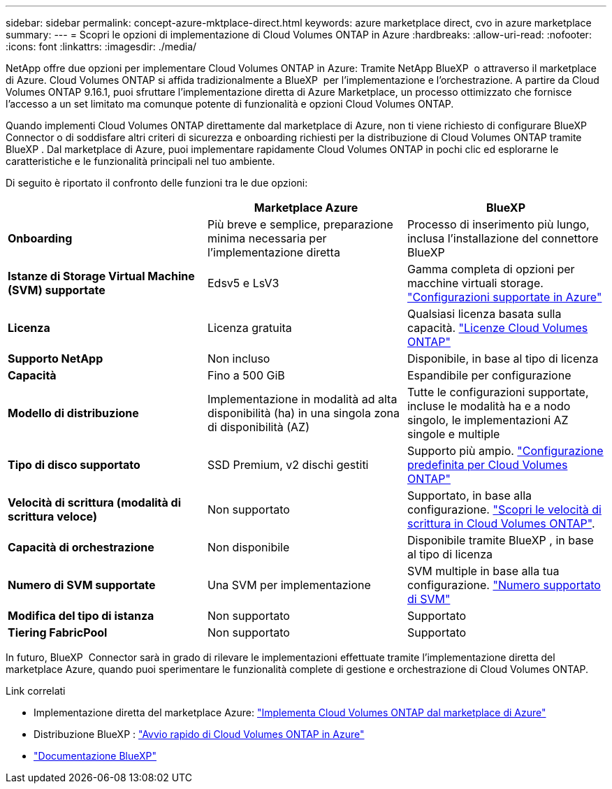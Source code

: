 ---
sidebar: sidebar 
permalink: concept-azure-mktplace-direct.html 
keywords: azure marketplace direct, cvo in azure marketplace 
summary:  
---
= Scopri le opzioni di implementazione di Cloud Volumes ONTAP in Azure
:hardbreaks:
:allow-uri-read: 
:nofooter: 
:icons: font
:linkattrs: 
:imagesdir: ./media/


[role="lead"]
NetApp offre due opzioni per implementare Cloud Volumes ONTAP in Azure: Tramite NetApp BlueXP  o attraverso il marketplace di Azure. Cloud Volumes ONTAP si affida tradizionalmente a BlueXP  per l'implementazione e l'orchestrazione. A partire da Cloud Volumes ONTAP 9.16.1, puoi sfruttare l'implementazione diretta di Azure Marketplace, un processo ottimizzato che fornisce l'accesso a un set limitato ma comunque potente di funzionalità e opzioni Cloud Volumes ONTAP.

Quando implementi Cloud Volumes ONTAP direttamente dal marketplace di Azure, non ti viene richiesto di configurare BlueXP  Connector o di soddisfare altri criteri di sicurezza e onboarding richiesti per la distribuzione di Cloud Volumes ONTAP tramite BlueXP . Dal marketplace di Azure, puoi implementare rapidamente Cloud Volumes ONTAP in pochi clic ed esplorarne le caratteristiche e le funzionalità principali nel tuo ambiente.

Di seguito è riportato il confronto delle funzioni tra le due opzioni:

[cols="3*"]
|===
|  | Marketplace Azure | BlueXP 


| *Onboarding* | Più breve e semplice, preparazione minima necessaria per l'implementazione diretta | Processo di inserimento più lungo, inclusa l'installazione del connettore BlueXP  


| *Istanze di Storage Virtual Machine (SVM) supportate* | Edsv5 e LsV3 | Gamma completa di opzioni per macchine virtuali storage. https://docs.netapp.com/us-en/cloud-volumes-ontap-relnotes/reference-configs-azure.html["Configurazioni supportate in Azure"^] 


| *Licenza* | Licenza gratuita | Qualsiasi licenza basata sulla capacità. link:concept-licensing.html["Licenze Cloud Volumes ONTAP"] 


| *Supporto NetApp* | Non incluso | Disponibile, in base al tipo di licenza 


| *Capacità* | Fino a 500 GiB | Espandibile per configurazione 


| *Modello di distribuzione* | Implementazione in modalità ad alta disponibilità (ha) in una singola zona di disponibilità (AZ) | Tutte le configurazioni supportate, incluse le modalità ha e a nodo singolo, le implementazioni AZ singole e multiple 


| *Tipo di disco supportato* | SSD Premium, v2 dischi gestiti | Supporto più ampio. link:concept-storage.html#azure-storage["Configurazione predefinita per Cloud Volumes ONTAP"] 


| *Velocità di scrittura (modalità di scrittura veloce)* | Non supportato | Supportato, in base alla configurazione. link:concept-write-speed.html["Scopri le velocità di scrittura in Cloud Volumes ONTAP"]. 


| *Capacità di orchestrazione* | Non disponibile | Disponibile tramite BlueXP , in base al tipo di licenza 


| *Numero di SVM supportate* | Una SVM per implementazione | SVM multiple in base alla tua configurazione. link:task-managing-svms-azure.html#supported-number-of-storage-vms["Numero supportato di SVM"] 


| *Modifica del tipo di istanza* | Non supportato | Supportato 


| *Tiering FabricPool* | Non supportato | Supportato 
|===
In futuro, BlueXP  Connector sarà in grado di rilevare le implementazioni effettuate tramite l'implementazione diretta del marketplace Azure, quando puoi sperimentare le funzionalità complete di gestione e orchestrazione di Cloud Volumes ONTAP.

.Link correlati
* Implementazione diretta del marketplace Azure: link:task-deploy-cvo-azure-mktplc.html["Implementa Cloud Volumes ONTAP dal marketplace di Azure"]
* Distribuzione BlueXP : link:task-getting-started-azure.html["Avvio rapido di Cloud Volumes ONTAP in Azure"]
* https://docs.netapp.com/us-en/bluexp-family/index.html["Documentazione BlueXP"^]

